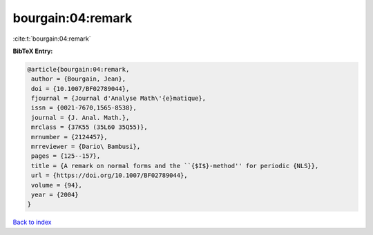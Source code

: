 bourgain:04:remark
==================

:cite:t:`bourgain:04:remark`

**BibTeX Entry:**

.. code-block:: bibtex

   @article{bourgain:04:remark,
    author = {Bourgain, Jean},
    doi = {10.1007/BF02789044},
    fjournal = {Journal d'Analyse Math\'{e}matique},
    issn = {0021-7670,1565-8538},
    journal = {J. Anal. Math.},
    mrclass = {37K55 (35L60 35Q55)},
    mrnumber = {2124457},
    mrreviewer = {Dario\ Bambusi},
    pages = {125--157},
    title = {A remark on normal forms and the ``{$I$}-method'' for periodic {NLS}},
    url = {https://doi.org/10.1007/BF02789044},
    volume = {94},
    year = {2004}
   }

`Back to index <../By-Cite-Keys.rst>`_
